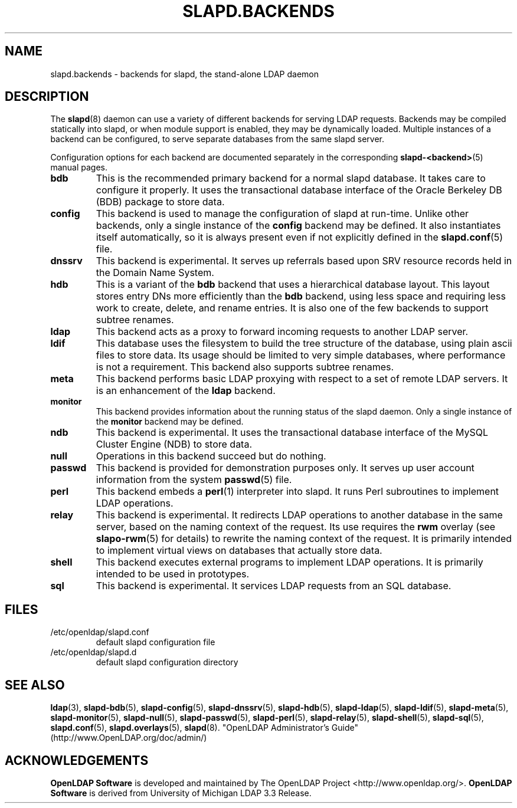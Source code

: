 .TH SLAPD.BACKENDS 5 "2009/12/20" "OpenLDAP 2.4.21"
.\" Copyright 2006-2009 The OpenLDAP Foundation All Rights Reserved.
.\" Copying restrictions apply.  See COPYRIGHT/LICENSE.
.\" OpenLDAP: pkg/ldap/doc/man/man5/slapd.backends.5,v 1.3.2.6 2009/06/03 01:41:58 quanah Exp
.SH NAME
slapd.backends \- backends for slapd, the stand-alone LDAP daemon
.SH DESCRIPTION
The
.BR slapd (8)
daemon can use a variety of different backends for serving LDAP requests.
Backends may be compiled statically into slapd, or when module support
is enabled, they may be dynamically loaded. Multiple instances of a
backend can be configured, to serve separate databases from the same
slapd server.


Configuration options for each backend are documented separately in the
corresponding
.BR slapd\-<backend> (5)
manual pages.
.TP
.B bdb
This is the recommended primary backend for a normal slapd database.
It takes care to configure it properly.
It uses the transactional database interface of the Oracle Berkeley
DB (BDB) package to store data.
.TP
.B config
This backend is used to manage the configuration of slapd at run-time.
Unlike other backends, only a single instance of the
.B config
backend may be defined. It also instantiates itself automatically,
so it is always present even if not explicitly defined in the
.BR slapd.conf (5)
file.
.TP
.B dnssrv
This backend is experimental.
It serves up referrals based upon SRV resource records held in the
Domain Name System.
.TP
.B hdb
This is a variant of the
.B bdb
backend that uses a hierarchical database
layout. This layout stores entry DNs more efficiently than the
.B bdb
backend,
using less space and requiring less work to create, delete, and rename
entries. It is also one of the few backends to support subtree renames.
.TP
.B ldap
This backend acts as a proxy to forward incoming requests to another
LDAP server.
.TP
.B ldif
This database uses the filesystem to build the tree structure
of the database, using plain ascii files to store data.
Its usage should be limited to very simple databases, where performance
is not a requirement. This backend also supports subtree renames.
.TP
.B meta
This backend performs basic LDAP proxying with respect to a set of
remote LDAP servers. It is an enhancement of the
.B ldap
backend.
.TP
.B monitor
This backend provides information about the running status of the slapd
daemon. Only a single instance of the
.B monitor
backend may be defined.
.TP
.B ndb
This backend is experimental.
It uses the transactional database interface of the MySQL Cluster Engine
(NDB) to store data.
.TP
.B null
Operations in this backend succeed but do nothing.
.TP
.B passwd
This backend is provided for demonstration purposes only.
It serves up user account information from the system
.BR passwd (5)
file.
.TP
.B perl
This backend embeds a
.BR perl (1)
interpreter into slapd.
It runs Perl subroutines to implement LDAP operations.
.TP
.B relay
This backend is experimental.
It redirects LDAP operations to another database
in the same server, based on the naming context of the request.
Its use requires the 
.B rwm
overlay (see
.BR slapo\-rwm (5)
for details) to rewrite the naming context of the request.
It is primarily intended to implement virtual views on databases
that actually store data.
.TP
.B shell
This backend executes external programs to implement LDAP operations.
It is primarily intended to be used in prototypes.
.TP
.B sql
This backend is experimental.
It services LDAP requests from an SQL database.
.SH FILES
.TP
/etc/openldap/slapd.conf
default slapd configuration file
.TP
/etc/openldap/slapd.d
default slapd configuration directory
.SH SEE ALSO
.BR ldap (3),
.BR slapd\-bdb (5),
.BR slapd\-config (5),
.BR slapd\-dnssrv (5),
.BR slapd\-hdb (5),
.BR slapd\-ldap (5),
.BR slapd\-ldif (5),
.BR slapd\-meta (5),
.BR slapd\-monitor (5),
.BR slapd\-null (5),
.BR slapd\-passwd (5),
.BR slapd\-perl (5),
.BR slapd\-relay (5),
.BR slapd\-shell (5),
.BR slapd\-sql (5),
.BR slapd.conf (5),
.BR slapd.overlays (5),
.BR slapd (8).
"OpenLDAP Administrator's Guide" (http://www.OpenLDAP.org/doc/admin/)
.SH ACKNOWLEDGEMENTS
.\" Shared Project Acknowledgement Text
.B "OpenLDAP Software"
is developed and maintained by The OpenLDAP Project <http://www.openldap.org/>.
.B "OpenLDAP Software"
is derived from University of Michigan LDAP 3.3 Release.  
